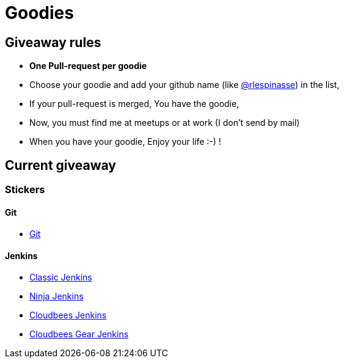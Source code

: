 = Goodies

== Giveaway rules

* **One Pull-request per goodie**
* Choose your goodie and add your github name (like link:https://github.com/rlespinasse[@rlespinasse]) in the list,
* If your pull-request is merged, You have the goodie,
* Now, you must find me at meetups or at work (I don't send by mail)
* When you have your goodie, Enjoy your life :-) !

== Current giveaway

=== Stickers

==== Git
* link:stickers/git.adoc[Git]

==== Jenkins
* link:stickers/jenkins-classic.adoc[Classic Jenkins]
* link:stickers/jenkins-ninja.adoc[Ninja Jenkins]
* link:stickers/jenkins-cloudbees.adoc[Cloudbees Jenkins]
* link:stickers/jenkins-cloudbees-gear.adoc[Cloudbees Gear Jenkins]
